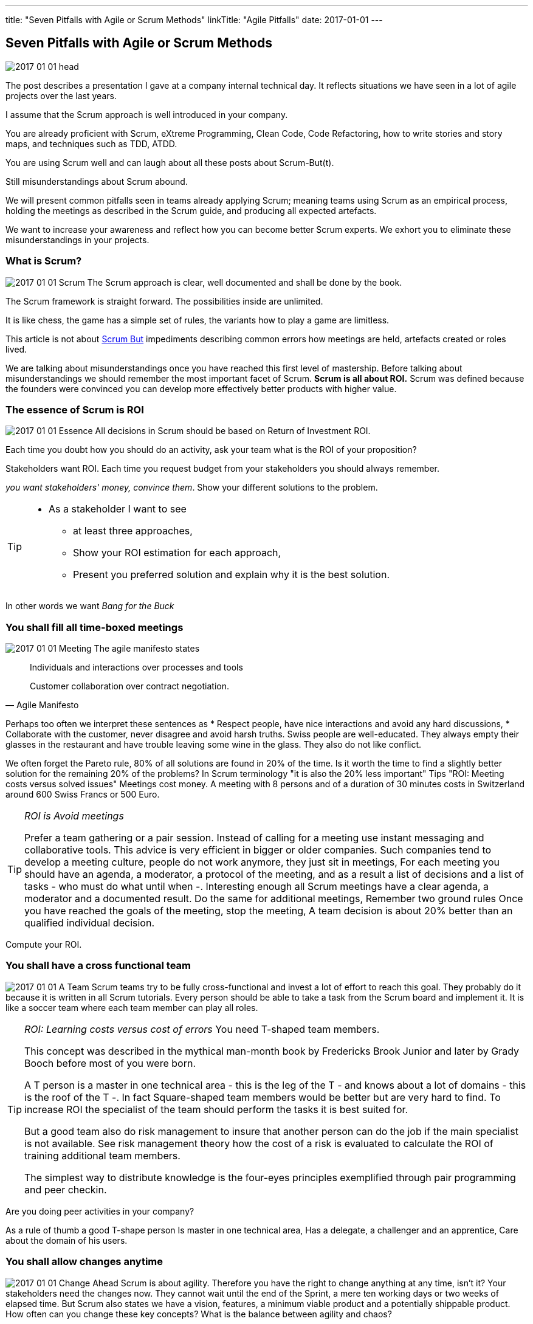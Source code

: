 ---
title: "Seven Pitfalls with Agile or Scrum Methods"
linkTitle: "Agile Pitfalls"
date: 2017-01-01
---

== Seven Pitfalls with Agile or Scrum Methods
:author: Marcel Baumann
:email: <marcel.baumann@tangly.net>
:homepage: https://www.tangly.net/
:company: https://www.tangly.net/[tangly llc]
:copyright: CC-BY-SA 4.0
:icons: font

image::2017-01-01-head.png[role=left]
The post describes a presentation I gave at a company internal technical day.
It reflects situations we have seen in a lot of agile projects over the last years.

I assume that the Scrum approach is well introduced in your company.

You are already proficient with Scrum, eXtreme Programming, Clean Code, Code Refactoring, how to write stories and story maps, and techniques such as TDD, ATDD.

You are using Scrum well and can laugh about all these posts about Scrum-But(t).

Still misunderstandings about Scrum abound.

We will present common pitfalls seen in teams already applying Scrum; meaning teams using Scrum as an empirical process, holding the meetings as described in the Scrum guide, and producing all expected artefacts.

We want to increase your awareness and reflect how you can become better Scrum experts.
We exhort you to eliminate these misunderstandings in your projects.

=== What is Scrum?

image:2017-01-01-Scrum.jpg[role=left]
The Scrum approach is clear, well documented and shall be done by the book.

The Scrum framework is straight forward.
The possibilities inside are unlimited.

It is like chess, the game has a simple set of rules, the variants how to play a game are limitless.

This article is not about http://www.scrum.org/ScrumBut[Scrum But] impediments describing common errors how meetings are held, artefacts created or roles lived.

We are talking about misunderstandings once you have reached this first level of mastership.
Before talking about misunderstandings we should remember the most important facet of Scrum.
*Scrum is all about ROI.*
Scrum was defined because the founders were convinced you can develop more effectively better products with higher value.

=== The essence of Scrum is ROI

image:2017-01-01-Essence.jpg[role=left]
All decisions in Scrum should be based on Return of Investment ROI.

Each time you doubt how you should do an activity, ask your team what is the ROI of your  proposition?

Stakeholders want ROI. Each time you request budget from your stakeholders you should always remember.

_you want stakeholders' money, convince them_. Show your different solutions to the problem.

[TIP]
====
* As a stakeholder I want to see
** at least three approaches,
** Show your ROI estimation for each approach,
** Present you preferred solution and explain why it is the best solution.
====

In other words we want _Bang for the Buck_

=== You shall fill all time-boxed meetings

image:2017-01-01-Meeting.jpg[role=left]
The agile manifesto states

[quote, Agile Manifesto]
____
Individuals and interactions over processes and tools

Customer collaboration over contract negotiation.
____

Perhaps too often we interpret these sentences as
* Respect people, have nice interactions and avoid any hard discussions,
* Collaborate with the customer, never disagree and avoid harsh truths.
Swiss people are well-educated.
They always empty their glasses in the restaurant and have trouble leaving some wine in the glass.
They also do not like conflict.

We often forget the Pareto rule, 80% of all solutions are found in 20% of the time.
Is it worth the time to find a slightly better solution for the remaining 20% of the problems?
In Scrum terminology "it is also the 20% less important" Tips "ROI: Meeting costs versus solved issues" Meetings cost money.
A meeting with 8 persons and of a duration of 30 minutes costs in Switzerland around 600 Swiss Francs or 500 Euro.

[TIP]
====
_ROI is Avoid meetings_

Prefer a team gathering or a pair session.
Instead of calling for a meeting use instant messaging and collaborative tools.
This advice is very efficient in bigger or older companies.
Such companies tend to develop a meeting culture, people do not work anymore, they just sit in meetings, For each meeting you should have an agenda, a moderator, a protocol of the meeting, and as a result a list of decisions and a list of tasks - who must do what until when -.
Interesting enough all Scrum meetings have a clear agenda, a moderator and a documented result.
Do the same for additional meetings, Remember two ground rules Once you have reached the goals of the meeting, stop the meeting, A team decision is about 20% better than an qualified individual decision.
====

Compute your ROI.

=== You shall have a cross functional team

image:2017-01-01-A-Team.jpg[role=left]
Scrum teams try to be fully cross-functional and invest a lot of effort to reach this goal.
They probably do it because it is written in all Scrum tutorials.
Every person should be able to take a task from the Scrum board and implement it.
It is like a soccer team where each team member can play all roles.

[TIP]
====
_ROI: Learning costs versus cost of errors_ You need T-shaped team members.

This concept was described in the mythical man-month book by Fredericks Brook Junior and later by Grady Booch before most of you were born.

A T person is a master in one technical area - this is the leg of the T - and knows about a lot of domains - this is the roof of the T -.
In fact Square-shaped team members would be better but are very hard to find.
To increase ROI the specialist of the team should perform the tasks it is best suited for.

But a good team also do risk management to insure that another person can do the job if the main specialist is not available.
See risk management theory how the cost of a risk is evaluated to calculate the ROI of training additional team members.

The simplest way to distribute knowledge is the four-eyes principles exemplified through pair programming and peer checkin.
====

Are you doing peer activities in your company?

As a rule of thumb a good T-shape person Is master in one technical area, Has a delegate, a challenger and an apprentice, Care about the domain of his users.

=== You shall allow changes anytime

image:2017-01-01-Change-Ahead.jpg[role=left]
Scrum is about agility.
Therefore you have the right to change anything at any time, isn't it?
Your stakeholders need the changes now.
They cannot wait until the end of the Sprint, a mere ten working days or two weeks of elapsed time.
But Scrum also states we have a vision, features, a minimum viable product and a potentially shippable product.
How often can you change these key concepts?
What is the balance between agility and chaos?

[TIP]
====
_ROI: New value versus cost of development and associated errors_

First let me state some concepts deeply entrenched in Scrum Sprint backlog cannot be changed during a sprint.
This is Scrum.

Bend it with Kanban - for maintenance activities -, Agile approach is about a minimum viable product release as soon as possible.
This definition is part of the vision and the initial release planning, Release planning is a must in real Scrum projects.

So you have the right to change everything at the end of each sprint but the costs are enormous.
====

Here again we are back to ROI computations.

As a rule of thumb to test your decision Uncle Bob stated in the "Clean Coder" book if you deliver an application with errors the only professional approach is to sign personally a check to the customer for the lost of income.
In other words are you ready to change the user interface two hours before the sprint demonstration will be held?

=== You shall not perform up-front design Architecture emerge during the coding of the solution.

image:2017-01-01-Indian-Village.jpg[role=left]
So teams state that - No architecture is needed before starting coding, - No enterprise architecture should be defined or look at, - No non-functional considerations are needed.
Look at the picture.
Could you design a village without knowing about the ground, the kind of population, do you need school, do they have flood in the area?
They believe that refactoring will solve all problems.
Architects are no more needed, we are all talented hackers.

[TIP]
====
_ROI: Architecture work versus write it twice_

You start once you have a vision, an initial plan, and a set of initial decisions.
You should not have a complete and detailed plan.
Major assumptions should be identified; if they change - see above "You shall allow change any time" - you should reevaluate the architecture.
You should understand the application domain, the technology, known similar examples and calculate the ROI of the variants you propose.
Often teams forget about non-functional requirements such as scalability, reliability, multiple sites.
These features cannot be added later, you have to write the application twice.
====

As a rule of thumb Be honest: our systems are complex but they are no ground breaking work.
Similar solutions already exist.
I expect a talented team to provide an architecture with some prototyping in less than a sprint.

=== You shall write user stories during coffee breaks

image:2017-01-01-Meeting.jpg[role=left]
Writing user stories is easy and anyway nobody has time for - The product owner has better to do.
He writes the stories during a coffee break or just before the start of the planning meeting, - Anyway just read the requirements, it is all written down, - The developers want to code, they have no time to write some user stories or improve them.

Scrum states the product backlog is the most important document in a Scrum project.

[TIP]
====
_ROI: New features with the most value_ To create a new successful product is a full time job.

You cannot define a vision and key features during a coffee break.
The product owner must create a vision, an initial release plan, identify the key features and define a minimal shippable product - see above "You shall not perform up-front design" -, Either the product owner has a team of requirement engineers to elicit the use cases, Or the role of requirement engineering is part of the team, The team provide technical feedback and input about potential technologies for all stories, discuss the non-functional requirements and refine the acceptance criteria, As a simple check, the team guaranty together with the product owner that each story is INVEST - Independent, Negotiable, Valuable (ROI), Estimable, Size appropriately, Testable -.
====

If not why?
As a rule of thumb Writing quality user stories is as tough as writing requirements.

It is the same job!

_Be honest_: Developers cannot write clean requirements or design a clean user interface

=== You shall not train engineering practices

image:2017-01-01-Rope.jpg[role=left]
You shall not train engineering practices
* The process solves all problems,
* I want to code, I do not have time to become a craftsman,
* crum is snake oil.
 It cures all illnesses and makes you immortal, For the older ones, do you remember CASE, CMM and ISO-9000.
* The PROCESS promises that you will deliver high quality software on time, on budget with unqualified and cheap collaborators.

Do you really believe in snake oil?

Do you think that a collaborator can win a competition just be respecting a process.
He must train every week to achieve and maintain a given level of skills.

[TIP]
====
_ROI: Engineering versus bureaucracy_

To build quality solutions you have to have craftsmen and craftswomen as team members.
A craftsman master his work techniques, is experienced, knows his limits and master his tools.
You must be a craftsman: You are expert in XP, clean code, TDD, ATDD, Mocking, CI, CD, refactoring, etc.
And you must train, train, train.
See for example the concept of coding dojo.
====

=== You shall worship Scrum as the PROCESS

image:2017-01-01-Process.jpg[role=left]
Scrum is a framework.
You can use it to manage different things, including complex product development.

Scrum is defined in the Scrum Guide and consists of roles, events and meetings, artefacts, and a set of rules binding them together.
It is based on empirical process control and bottom-up thinking.

[TIP]
====
Each sprint to ameliorate some aspects, measure and decide if the change is worth the effort?

But Scrum will never give checklists to guarantee success.
This job is YOURS.

Scrum is the best approach to fail fast and learn.
You can learn and improve.
====

=== Call for Action

Eliminate these misunderstandings in your projects

*Act using ROI*

What is the risk?

The truth is complex, more blurred.
The answer for your project cannot be stated in one standard rule set.
We are talking about agile quality assurance, lean approaches and best practices.

A best practice should only be selected through its ROI.

Please look at the http://manifesto.softwarecraftsmanship.org/[Software Craftsmanship Manifesto].

[quote, Software Craftsmanship Manifesto]
----
Not only working software, but also well-crafted software,

Not only responding to change, but also steadily adding value,

Not only individuals and interactions, but also a community of professionals,

Not only customer collaboration, but also productive partnerships,

That is, in pursuit of the items of the left, we have found the items of the right to be indispensable.
----